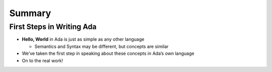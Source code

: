=========
Summary
=========

----------------------------
First Steps in Writing Ada
----------------------------

* **Hello, World** in Ada is just as simple as any other language

  * Semantics and Syntax may be different, but concepts are similar

* We’ve taken the first step in speaking about these concepts in Ada’s own language

* On to the real work!
